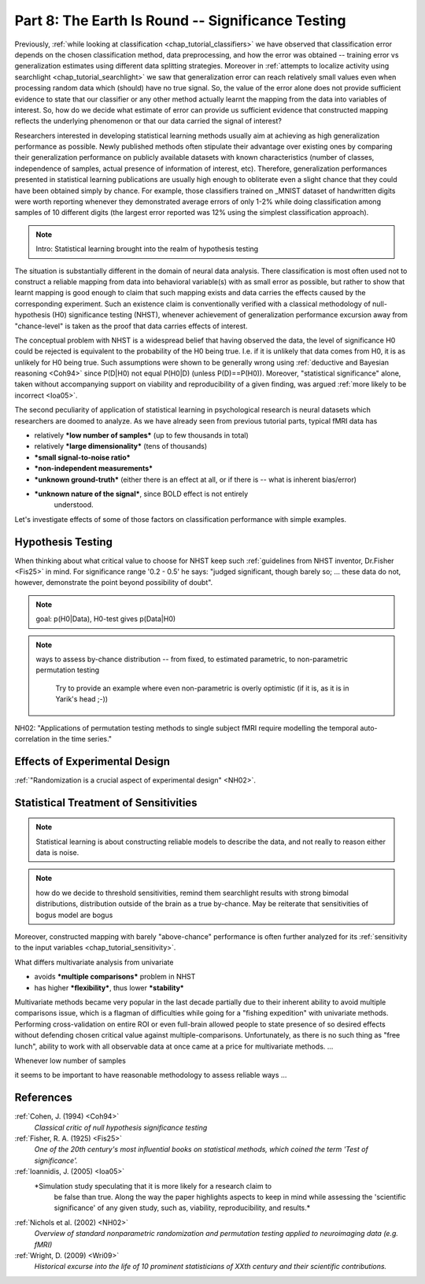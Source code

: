 .. -*- mode: rst; fill-column: 78; indent-tabs-mode: nil -*-
.. ex: set sts=4 ts=4 sw=4 et tw=79:
  ### ### ### ### ### ### ### ### ### ### ### ### ### ### ### ### ### ### ###
  #
  #   See COPYING file distributed along with the PyMVPA package for the
  #   copyright and license terms.
  #
  ### ### ### ### ### ### ### ### ### ### ### ### ### ### ### ### ### ### ###

.. index:: Tutorial
.. _chap_tutorial_significance:

**************************************************
Part 8: The Earth Is Round -- Significance Testing
**************************************************

Previously, :ref:`while looking at classification <chap_tutorial_classifiers>`
we have observed that classification error depends on the chosen
classification method, data preprocessing, and how the error was obtained --
training error vs generalization estimates using different data splitting
strategies.  Moreover in :ref:`attempts to localize activity using searchlight
<chap_tutorial_searchlight>` we saw that generalization error can reach
relatively small values even when processing random data which (should) have
no true signal.  So, the value of the error alone does not provide
sufficient evidence to state that our classifier or any other method actually
learnt the mapping from the data into variables of interest.  So, how do we
decide what estimate of error can provide us sufficient evidence that
constructed mapping reflects the underlying phenomenon or that our data
carried the signal of interest?

Researchers interested in developing statistical learning methods usually aim
at achieving as high generalization performance as possible.  Newly published
methods often stipulate their advantage over existing ones by comparing their
generalization performance on publicly available datasets with known
characteristics (number of classes, independence of samples, actual presence
of information of interest, etc).  Therefore, generalization performances
presented in statistical learning publications are usually high enough to
obliterate even a slight chance that they could have been obtained  simply by
chance.  For example, those classifiers trained on _MNIST dataset of
handwritten digits were worth reporting whenever they demonstrated average
errors of only 1-2% while doing classification among samples of 10 different
digits (the largest error reported was 12% using the simplest classification
approach).

.. _MNIST: http://yann.lecun.com/exdb/mnist

.. note:: Intro: Statistical learning brought into the realm of hypothesis testing

.. todo:: Literature search for what other domains such approach is also used

The situation is substantially different in the domain of neural data
analysis.  There classification is most often used not to construct a reliable
mapping from data into behavioral variable(s) with as small error as possible,
but rather to show that learnt mapping is good enough to claim that such
mapping exists and data carries the effects caused by the corresponding
experiment.  Such an existence claim is conventionally verified with a
classical methodology of null-hypothesis (H0) significance testing (NHST),
whenever achievement of generalization performance excursion away from
"chance-level" is taken as the proof that data carries effects of interest.

The conceptual problem with NHST is a widespread belief that having observed
the data, the level of significance H0 could be rejected is equivalent to the
probability of the H0 being true.  I.e. if it is unlikely that data comes from
H0, it is as unlikely for H0 being true.  Such assumptions were shown to be
generally wrong using :ref:`deductive and Bayesian reasoning <Coh94>` since
P(D|H0) not equal P(H0|D) (unless P(D)==P(H0)).  Moreover, "statistical
significance" alone, taken without accompanying support on viability and
reproducibility of a given finding, was argued :ref:`more likely to be
incorrect <Ioa05>`.


.. exercise::

   XXX If it was managed to get results at significance p<0.05, which finding
   would you believe to reflect the existing phenomenon: ability to decode
   finger-tapping sequence of the subject or of the ....

The second peculiarity of application of statistical learning in psychological
research is neural datasets which researchers are doomed to analyze.  As we
have already seen from previous tutorial parts, typical fMRI data has

- relatively ***low number of samples*** (up to few thousands in total)
- relatively ***large dimensionality*** (tens of thousands)
- ***small signal-to-noise ratio***
- ***non-independent measurements***
- ***unknown ground-truth*** (either there is an effect at all, or if there is --
  what is inherent bias/error)
- ***unknown nature of the signal***, since BOLD effect is not entirely
     understood.

Let's investigate effects of some of those factors on classification
performance with simple examples.


Hypothesis Testing
==================

When thinking about what critical value to choose for NHST keep such
:ref:`guidelines from NHST inventor, Dr.Fisher <Fis25>` in mind.  For
significance range '0.2 - 0.5' he says: "judged significant, though barely so;
... these data do not, however, demonstrate the point beyond possibility of
doubt".


.. note:: goal: p(H0|Data), H0-test gives p(Data|H0)

.. note:: ways to assess by-chance distribution -- from fixed, to
          estimated parametric, to non-parametric permutation testing
		  Try to provide an example where even non-parametric is overly
		  optimistic (if it is, as it is in Yarik's head ;-))

.. index:: monte-carlo, permutation

 would blind permutation be enough? nope... permutation testing holds whenever:
   - exchangeability

NH02:
"Applications of permutation testing methods to single subject fMRI require modelling the temporal auto-correlation in the time series."


Effects of Experimental Design
==============================

:ref:`"Randomization is a crucial aspect of experimental design" <NH02>`.

.. todo:: show reincarnated and improved (incorporate SequenceStats)
          Dataset.summary()

 can't be done when

 - dependent variable is assessed after data has been collected (RT, ACC, etc)



Statistical Treatment of Sensitivities
======================================

.. note:: Statistical learning is about constructing reliable models to
          describe the data, and not really to reason either data is noise.

.. note:: how do we decide to threshold sensitivities, remind them searchlight
          results with strong bimodal distributions, distribution outside of
          the brain as a true by-chance.  May be reiterate that sensitivities
          of bogus model are bogus

Moreover, constructed mapping with barely "above-chance" performance is often
further analyzed for its :ref:`sensitivity to the input variables
<chap_tutorial_sensitivity>`.

What differs multivariate analysis from univariate

- avoids ***multiple comparisons*** problem in NHST
- has higher ***flexibility***, thus lower ***stability***

Multivariate methods became very popular in the last decade partially due to
their inherent ability to avoid multiple comparisons issue, which is a flagman
of difficulties while going for a "fishing expedition" with univariate
methods.  Performing cross-validation on entire ROI or even full-brain allowed
people to state presence of so desired effects without defending chosen
critical value against multiple-comparisons.  Unfortunately, as there is no
such thing as "free lunch", ability to work with all observable data at once
came at a price for multivariate methods. ...


Whenever low number of samples

it seems to be important to have reasonable methodology to assess reliable ways ...





References
==========

:ref:`Cohen, J. (1994) <Coh94>`
  *Classical critic of null hypothesis significance testing*

:ref:`Fisher, R. A. (1925) <Fis25>`
  *One of the 20th century's most influential books on statistical methods, which
  coined the term 'Test of significance'.*

:ref:`Ioannidis, J. (2005) <Ioa05>`
  *Simulation study speculating that it is more likely for a research claim to
   be false than true.  Along the way the paper highlights aspects to keep in
   mind while assessing the 'scientific significance' of any given study, such
   as, viability, reproducibility, and results.*

:ref:`Nichols et al. (2002) <NH02>`
  *Overview of standard nonparametric randomization and permutation testing
  applied to neuroimaging data (e.g. fMRI)*

:ref:`Wright, D. (2009) <Wri09>`
  *Historical excurse into the life of 10 prominent statisticians of XXth century
  and their scientific contributions.*

.. only:: html

  .. autosummary::
     :toctree: generated

     ~numpy.ndarray
     ~scipy.stats.distributions.norm
     ~mvpa.clfs.stats.Nonparametric
     ~mvpa.clfs.stats.rv_semifrozen
     ~mvpa.clfs.stats.FixedNullDist
     ~mvpa.clfs.stats.MCNullDist


